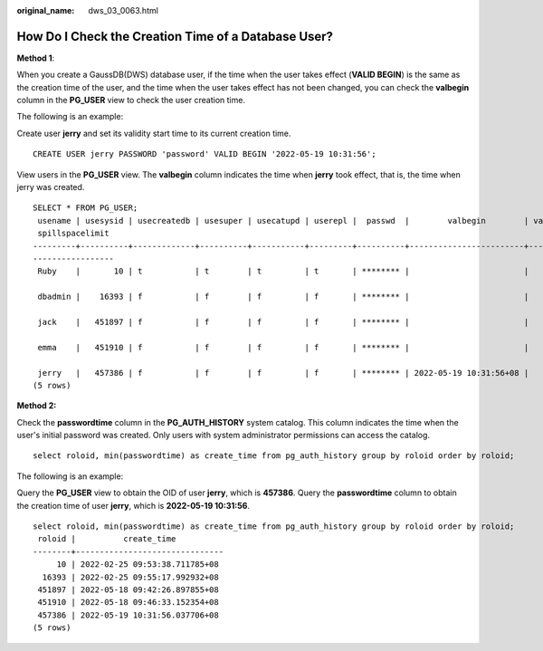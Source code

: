 :original_name: dws_03_0063.html

.. _dws_03_0063:

How Do I Check the Creation Time of a Database User?
====================================================

**Method 1**:

When you create a GaussDB(DWS) database user, if the time when the user takes effect (**VALID BEGIN**) is the same as the creation time of the user, and the time when the user takes effect has not been changed, you can check the **valbegin** column in the **PG_USER** view to check the user creation time.

The following is an example:

Create user **jerry** and set its validity start time to its current creation time.

::

   CREATE USER jerry PASSWORD 'password' VALID BEGIN '2022-05-19 10:31:56';

View users in the **PG_USER** view. The **valbegin** column indicates the time when **jerry** took effect, that is, the time when jerry was created.

::

   SELECT * FROM PG_USER;
    usename | usesysid | usecreatedb | usesuper | usecatupd | userepl |  passwd  |        valbegin        | valuntil |   respool    | parent | spacelimit | useconfig | nodegroup | tempspacelimit |
    spillspacelimit
   ---------+----------+-------------+----------+-----------+---------+----------+------------------------+----------+--------------+--------+------------+-----------+-----------+----------------+
   -----------------
    Ruby    |       10 | t           | t        | t         | t       | ******** |                        |          | default_pool |      0 |            |           |           |                |

    dbadmin |    16393 | f           | f        | f         | f       | ******** |                        |          | default_pool |      0 |            |           |           |                |

    jack    |   451897 | f           | f        | f         | f       | ******** |                        |          | default_pool |      0 |            |           |           |                |

    emma    |   451910 | f           | f        | f         | f       | ******** |                        |          | default_pool |      0 |            |           |           |                |

    jerry   |   457386 | f           | f        | f         | f       | ******** | 2022-05-19 10:31:56+08 |          | default_pool |      0 |            |           |           |                |
   (5 rows)

**Method 2:**

Check the **passwordtime** column in the **PG_AUTH_HISTORY** system catalog. This column indicates the time when the user's initial password was created. Only users with system administrator permissions can access the catalog.

::

   select roloid, min(passwordtime) as create_time from pg_auth_history group by roloid order by roloid;

The following is an example:

Query the **PG_USER** view to obtain the OID of user **jerry**, which is **457386**. Query the **passwordtime** column to obtain the creation time of user **jerry**, which is **2022-05-19 10:31:56**.

::

   select roloid, min(passwordtime) as create_time from pg_auth_history group by roloid order by roloid;
    roloid |          create_time
   --------+-------------------------------
        10 | 2022-02-25 09:53:38.711785+08
     16393 | 2022-02-25 09:55:17.992932+08
    451897 | 2022-05-18 09:42:26.897855+08
    451910 | 2022-05-18 09:46:33.152354+08
    457386 | 2022-05-19 10:31:56.037706+08
   (5 rows)
